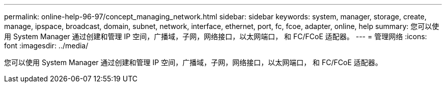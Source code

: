 ---
permalink: online-help-96-97/concept_managing_network.html 
sidebar: sidebar 
keywords: system, manager, storage, create, manage, ipspace, broadcast, domain, subnet, network, interface, ethernet, port, fc, fcoe, adapter, online, help 
summary: 您可以使用 System Manager 通过创建和管理 IP 空间，广播域，子网，网络接口，以太网端口， 和 FC/FCoE 适配器。 
---
= 管理网络
:icons: font
:imagesdir: ../media/


[role="lead"]
您可以使用 System Manager 通过创建和管理 IP 空间，广播域，子网，网络接口，以太网端口， 和 FC/FCoE 适配器。
